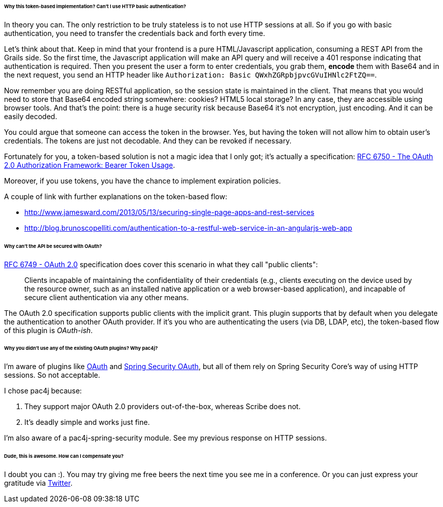 ====== Why this token-based implementation? Can't I use HTTP basic authentication?

In theory you can. The only restriction to be truly stateless is to not use HTTP sessions at all. So if you go with
basic authentication, you need to transfer the credentials back and forth every time.

Let's think about that. Keep in mind that your frontend is a pure HTML/Javascript application, consuming a REST API
from the Grails side. So the first time, the Javascript application will make an API query and will receive a 401 response
indicating that authentication is required. Then you present the user a form to enter credentials, you grab them, *encode*
them with Base64 and in the next request, you send an HTTP header like `Authorization: Basic QWxhZGRpbjpvcGVuIHNlc2FtZQ==`.

Now remember you are doing RESTful application, so the session state is maintained in the client. That means that you
would need to store that Base64 encoded string somewhere: cookies? HTML5 local storage? In any case, they are accessible
using browser tools. And that's the point: there is a huge security risk because Base64 it's not encryption, just encoding.
And it can be easily decoded.

You could argue that someone can access the token in the browser. Yes, but having the token will not allow him to obtain
user's credentials. The tokens are just not decodable. And they can be revoked if necessary.

Fortunately for you, a token-based solution is not a magic idea that I only got; it's actually a specification:
http://tools.ietf.org/html/rfc6750[RFC 6750 - The OAuth 2.0 Authorization Framework: Bearer Token Usage].

Moreover, if you use tokens, you have the chance to implement expiration policies.

A couple of link with further explanations on the token-based flow:

* http://www.jamesward.com/2013/05/13/securing-single-page-apps-and-rest-services[]
* http://blog.brunoscopelliti.com/authentication-to-a-restful-web-service-in-an-angularjs-web-app[]

<<<

====== Why can't the API be secured with OAuth?

http://tools.ietf.org/html/rfc6749[RFC 6749 - OAuth 2.0] specification does cover this scenario in what they call
"public clients":

[quote]
____
Clients incapable of maintaining the confidentiality of their credentials (e.g., clients executing on the device used by the
resource owner, such as an installed native application or a web browser-based application), and incapable of secure client
authentication via any other means.
____

The OAuth 2.0 specification supports public clients with the implicit grant. This plugin supports that by default when
you delegate the authentication to another OAuth provider. If it's you who are authenticating the users
(via DB, LDAP, etc), the token-based flow of this plugin is _OAuth-ish_.

====== Why you didn't use any of the existing OAuth plugins? Why pac4j?

I'm aware of plugins like http://grails.org/plugin/oauth[OAuth] and
http://grails.org/plugin/spring-security-oauth[Spring Security OAuth], but all of them rely on Spring Security Core's
way of using HTTP sessions. So not acceptable.

I chose pac4j because:

. They support major OAuth 2.0 providers out-of-the-box, whereas Scribe does not.
. It's deadly simple and works just fine.

I'm also aware of a pac4j-spring-security module. See my previous response on HTTP sessions.

====== Dude, this is awesome. How can I compensate you?

I doubt you can :). You may try giving me free beers the next time you see me in a conference. Or you can just express
your gratitude via https://twitter.com/alvaro_sanchez[Twitter].
